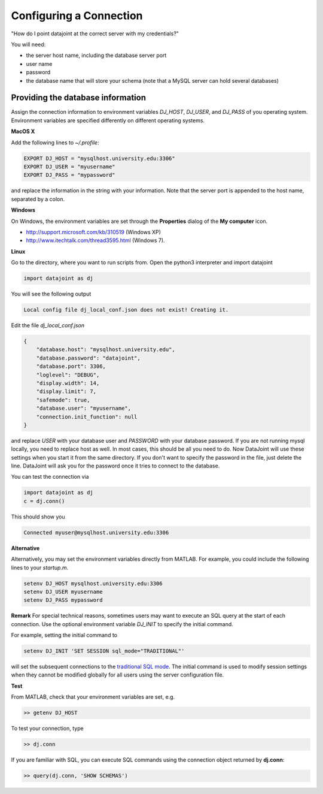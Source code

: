 Configuring a Connection
************************

"How do I point datajoint at the correct server with my credentials?"

You will need:

* the server host name, including the database server port
* user name
* password
* the database name that will store your schema (note that a MySQL server can hold several databases)


Providing the database information
==================================
Assign the connection information to environment variables `DJ_HOST`, `DJ_USER`, and `DJ_PASS` of you operating system. Environment variables are specified differently on different operating systems.

**MacOS X**

Add the following lines to `~/.profile`:

.. code-block:: bash

  EXPORT DJ_HOST = "mysqlhost.university.edu:3306"
  EXPORT DJ_USER = "myusername"
  EXPORT DJ_PASS = "mypassword"


and replace the information in the string with your information. Note that the server port is appended to the host name, separated by a colon.

**Windows**

On Windows, the environment variables are set through the **Properties** dialog of the **My computer** icon.

* http://support.microsoft.com/kb/310519 (Windows XP)
* http://www.itechtalk.com/thread3595.html (Windows 7).

**Linux**

Go to the directory, where you want to run scripts from. Open the python3 interpreter and import datajoint

.. code-block:: python

  import datajoint as dj

You will see the following output

.. code-block:: bash

  Local config file dj_local_conf.json does not exist! Creating it.


Edit the file `dj_local_conf.json`

.. code-block:: json

  {
      "database.host": "mysqlhost.university.edu",
      "database.password": "datajoint",
      "database.port": 3306,
      "loglevel": "DEBUG",
      "display.width": 14,
      "display.limit": 7,
      "safemode": true,
      "database.user": "myusername",
      "connection.init_function": null
  }


and replace *USER* with your database user and *PASSWORD* with your database password. If you are not running mysql locally, you need to replace host as well. In most cases, this should be all you need to do. Now DataJoint will use these settings when you start it from the same directory. If you don't want to specify the password in the file, just delete the line. DataJoint will ask you for the password once it tries to connect to the database.

You can test the connection via

.. code-block:: python

  import datajoint as dj
  c = dj.conn()


This should show you

.. code-block:: bash

  Connected myuser@mysqlhost.university.edu:3306



**Alternative**

Alternatively, you may set the environment variables directly from MATLAB. For example, you could include the following lines to your `startup.m`.

.. code-block:: matlab

  setenv DJ_HOST mysqlhost.university.edu:3306
  setenv DJ_USER myusername
  setenv DJ_PASS mypassword


**Remark**
For special technical reasons, sometimes users may want to execute an SQL query at the start of each connection. Use the optional environment variable `DJ_INIT` to specify the initial command.

.. _`traditional SQL mode`: http://dev.mysql.com/doc/refman/5.6/en/server-sql-mode.html

For example, setting the initial command to

.. code-block:: matlab

  setenv DJ_INIT 'SET SESSION sql_mode="TRADITIONAL"'

will set the subsequent connections to the `traditional SQL mode`_. The initial command is used to modify session settings when they cannot be modified globally for all users using the server configuration file.

**Test**

From MATLAB, check that your environment variables are set, e.g.

.. code-block:: matlab

  >> getenv DJ_HOST


To test your connection, type

.. code-block:: matlab

  >> dj.conn


If you are familiar with SQL, you can execute SQL commands using the connection object returned by **dj.conn**:

.. code-block:: matlab

  >> query(dj.conn, 'SHOW SCHEMAS')
